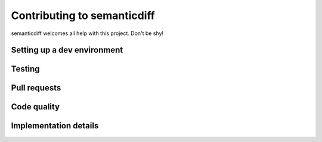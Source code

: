 Contributing to semanticdiff
============================

semanticdiff welcomes all help with this project. Don't be shy!


Setting up a dev environment
----------------------------


Testing
-------


Pull requests
-------------


Code quality
------------


Implementation details
----------------------

